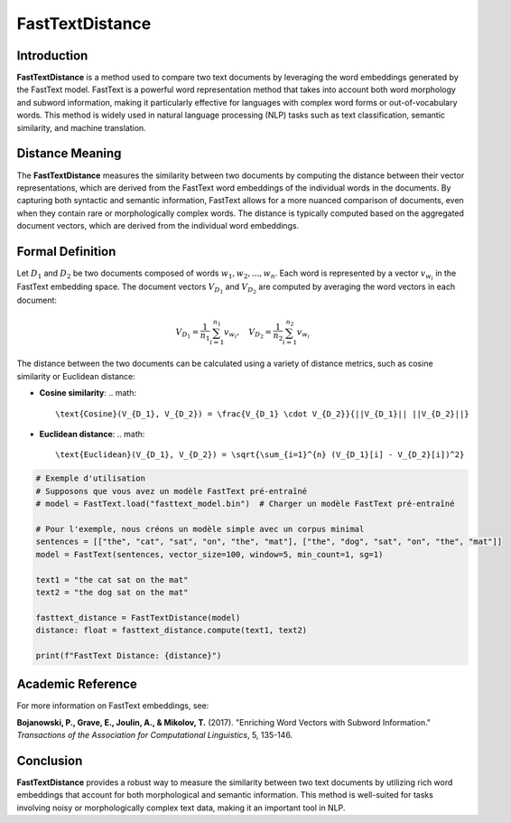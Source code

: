 FastTextDistance
=================

Introduction
------------
**FastTextDistance** is a method used to compare two text documents by leveraging the word embeddings generated by the FastText model. FastText is a powerful word representation method that takes into account both word morphology and subword information, making it particularly effective for languages with complex word forms or out-of-vocabulary words. This method is widely used in natural language processing (NLP) tasks such as text classification, semantic similarity, and machine translation.

Distance Meaning
----------------
The **FastTextDistance** measures the similarity between two documents by computing the distance between their vector representations, which are derived from the FastText word embeddings of the individual words in the documents. By capturing both syntactic and semantic information, FastText allows for a more nuanced comparison of documents, even when they contain rare or morphologically complex words. The distance is typically computed based on the aggregated document vectors, which are derived from the individual word embeddings.

Formal Definition
-----------------
Let :math:`D_1` and :math:`D_2` be two documents composed of words :math:`w_1, w_2, ..., w_n`. Each word is represented by a vector :math:`v_{w_i}` in the FastText embedding space. The document vectors :math:`V_{D_1}` and :math:`V_{D_2}` are computed by averaging the word vectors in each document:

.. math::
   V_{D_1} = \frac{1}{n_1} \sum_{i=1}^{n_1} v_{w_i}, \quad V_{D_2} = \frac{1}{n_2} \sum_{i=1}^{n_2} v_{w_i}

The distance between the two documents can be calculated using a variety of distance metrics, such as cosine similarity or Euclidean distance:

- **Cosine similarity**:
  .. math::
      \text{Cosine}(V_{D_1}, V_{D_2}) = \frac{V_{D_1} \cdot V_{D_2}}{||V_{D_1}|| ||V_{D_2}||}

- **Euclidean distance**:
  .. math::
      \text{Euclidean}(V_{D_1}, V_{D_2}) = \sqrt{\sum_{i=1}^{n} (V_{D_1}[i] - V_{D_2}[i])^2}

.. code-block:: python

   # Exemple d'utilisation
   # Supposons que vous avez un modèle FastText pré-entraîné
   # model = FastText.load("fasttext_model.bin")  # Charger un modèle FastText pré-entraîné

   # Pour l'exemple, nous créons un modèle simple avec un corpus minimal
   sentences = [["the", "cat", "sat", "on", "the", "mat"], ["the", "dog", "sat", "on", "the", "mat"]]
   model = FastText(sentences, vector_size=100, window=5, min_count=1, sg=1)

   text1 = "the cat sat on the mat"
   text2 = "the dog sat on the mat"

   fasttext_distance = FastTextDistance(model)
   distance: float = fasttext_distance.compute(text1, text2)

   print(f"FastText Distance: {distance}")

Academic Reference
------------------
For more information on FastText embeddings, see:

**Bojanowski, P., Grave, E., Joulin, A., & Mikolov, T.** (2017). "Enriching Word Vectors with Subword Information." *Transactions of the Association for Computational Linguistics*, 5, 135-146.

Conclusion
----------
**FastTextDistance** provides a robust way to measure the similarity between two text documents by utilizing rich word embeddings that account for both morphological and semantic information. This method is well-suited for tasks involving noisy or morphologically complex text data, making it an important tool in NLP.
